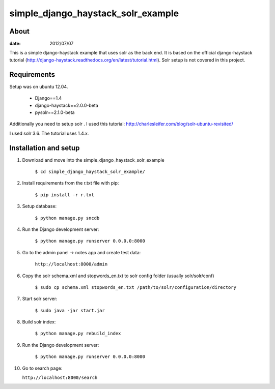 simple_django_haystack_solr_example
======================================

About
----------

:date: 2012/07/07

This is a simple django-haystack example that uses solr as the back end. It is based on the official django-haystack tutorial (http://django-haystack.readthedocs.org/en/latest/tutorial.html). Solr setup is not covered in this project.

Requirements
--------------

Setup was on ubuntu 12.04.

   * Django==1.4
   * django-haystack==2.0.0-beta
   * pysolr==2.1.0-beta

Additionally you need to setup solr . I used this tutorial: http://charlesleifer.com/blog/solr-ubuntu-revisited/

I used solr 3.6. The tutorial uses 1.4.x.

Installation and setup
---------------

1. Download and move into the simple_django_haystack_solr_example
    
    ``$ cd simple_django_haystack_solr_example/``

2. Install requirements from the r.txt file with pip:

    ``$ pip install -r r.txt``
    
3. Setup database:
    
    ``$ python manage.py sncdb``
    
4. Run the Django development server:
    
    ``$ python manage.py runserver 0.0.0.0:8000``
    
5. Go to the admin panel -> notes app and create test data:

    ``http://localhost:8000/admin``
    
6. Copy the solr schema.xml and stopwords_en.txt to solr config folder (usually solr/solr/conf)

    ``$ sudo cp schema.xml stopwords_en.txt /path/to/solr/configuration/directory``
    
7. Start solr server:
    
    ``$ sudo java -jar start.jar``
    
8. Build solr index:

    ``$ python manage.py rebuild_index``
    
9. Run the Django development server:

    ``$ python manage.py runserver 0.0.0.0:8000``

10. Go to search page:

    ``http://localhost:8000/search``



